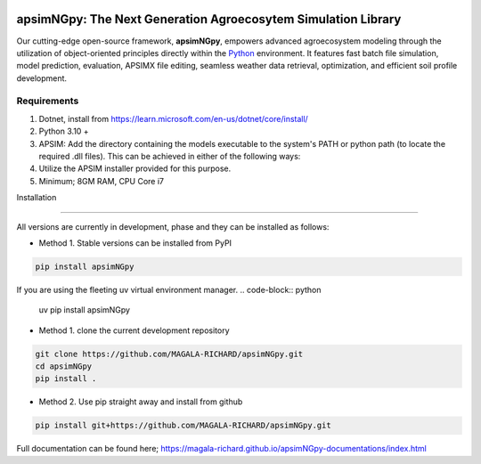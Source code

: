 .. image:: https://img.shields.io/badge/License-Apache_2.0-blue.svg
   :target: https://opensource.org/licenses/Apache-2.0
   :alt: License: Apache-2.0

.. image:: https://img.shields.io/badge/Online-Documentation-magenta.svg
   :target: https://magala-richard.github.io/apsimNGpy-documentations/index.html
   :alt: Documentation

.. image:: https://img.shields.io/pypi/v/apsimNGpy?logo=pypi
   :target: https://pypi.org/project/apsimNGpy/
   :alt: PyPI version

.. image:: https://static.pepy.tech/badge/apsimNGpy
   :target: https://pepy.tech/project/apsimNGpy
   :alt: Total PyPI downloads

.. image:: https://img.shields.io/badge/Join%20Discussions-blue.svg
   :target: https://discord.gg/SU9A6nNv
   :alt: Join Discussions

.. image:: https://img.shields.io/badge/Ask%20Through%20Teams-purple.svg
   :target: https://teams.live.com/l/community/FBAbNOQj7y9dPcoaAI
   :alt: Ask Teams

.. image:: https://img.shields.io/badge/Latest--Unittest--APSIM--NG-2025.08.7844-blue?style=flat&logo=apachespark
   :target: https://registration.apsim.info/?version=2025.08.7844.0&product=APSIM%20Next%20Generation
   :alt: APSIM Next Generation version



apsimNGpy: The Next Generation Agroecosytem Simulation Library
====================================================================
Our cutting-edge open-source framework, **apsimNGpy**, empowers advanced agroecosystem modeling through the utilization
of object-oriented principles directly within the `Python`_ environment. It features fast batch file simulation, model prediction, evaluation,
APSIMX file editing, seamless weather data retrieval, optimization, and efficient soil profile development.

.. _Python: https://www.python.org/


Requirements
***********************************************************************************
1. Dotnet, install from https://learn.microsoft.com/en-us/dotnet/core/install/
2. Python 3.10 +
3. APSIM: Add the directory containing the models executable to the system's PATH or python path (to locate the required .dll files). This can be achieved in either of the following ways:
4. Utilize the APSIM installer provided for this purpose.
5. Minimum; 8GM RAM, CPU Core i7

.. _Installation:

Installation

********************************************************************************

All versions are currently in development, phase and they can be installed as follows:

- Method 1. Stable versions can be installed from PyPI

.. code:: bash

    pip install apsimNGpy

If you are using the fleeting uv virtual environment manager.
.. code-block:: python

    uv pip install apsimNGpy

- Method 1. clone the current development repository

.. code:: bash

    git clone https://github.com/MAGALA-RICHARD/apsimNGpy.git
    cd apsimNGpy
    pip install .

- Method 2. Use pip straight away and install from github

.. code:: bash

     pip install git+https://github.com/MAGALA-RICHARD/apsimNGpy.git


Full documentation can be found here; https://magala-richard.github.io/apsimNGpy-documentations/index.html



